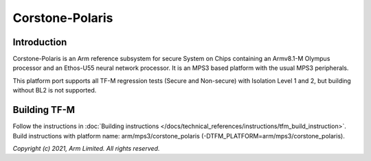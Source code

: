 Corstone-Polaris
================

Introduction
------------

Corstone-Polaris is an Arm reference subsystem for secure System on
Chips containing an Armv8.1-M Olympus processor and an Ethos-U55 neural
network processor. It is an MPS3 based platform with the usual MPS3
peripherals.

This platform port supports all TF-M regression tests (Secure and Non-secure)
with Isolation Level 1 and 2, but building without BL2 is not supported.

Building TF-M
-------------

Follow the instructions in :doc:`Building instructions </docs/technical_references/instructions/tfm_build_instruction>`.
Build instructions with platform name: arm/mps3/corstone_polaris (-DTFM_PLATFORM=arm/mps3/corstone_polaris).

*Copyright (c) 2021, Arm Limited. All rights reserved.*
